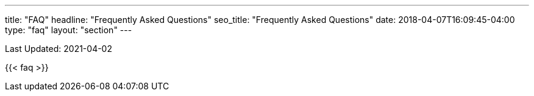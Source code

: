 ---
title: "FAQ"
headline: "Frequently Asked Questions"
seo_title: "Frequently Asked Questions"
date: 2018-04-07T16:09:45-04:00
type: "faq"
layout: "section"
---

Last Updated: 2021-04-02

{{< faq >}}
